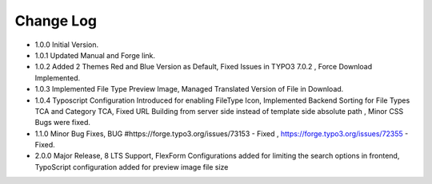 ﻿

.. ==================================================
.. FOR YOUR INFORMATION
.. --------------------------------------------------
.. -*- coding: utf-8 -*- with BOM.

.. ==================================================
.. DEFINE SOME TEXTROLES
.. --------------------------------------------------
.. role::   underline
.. role::   typoscript(code)
.. role::   ts(typoscript)
   :class:  typoscript
.. role::   php(code)


Change Log
----------

- 1.0.0 Initial Version.

- 1.0.1 Updated Manual and Forge link.

- 1.0.2 Added 2 Themes Red and Blue Version as Default, Fixed Issues in TYPO3 7.0.2 , Force Download Implemented.

- 1.0.3 Implemented File Type Preview Image, Managed Translated Version of File in Download.

- 1.0.4 Typoscript Configuration Introduced for enabling FileType Icon, Implemented Backend Sorting for File Types TCA and Category TCA, Fixed URL Building from server side instead of template side absolute path , Minor CSS Bugs were fixed. 

- 1.1.0 Minor Bug Fixes, BUG #https://forge.typo3.org/issues/73153 - Fixed , https://forge.typo3.org/issues/72355 - Fixed.

- 2.0.0 Major Release, 8 LTS Support, FlexForm Configurations added for limiting the search options in frontend, TypoScript configuration added for preview image file size




